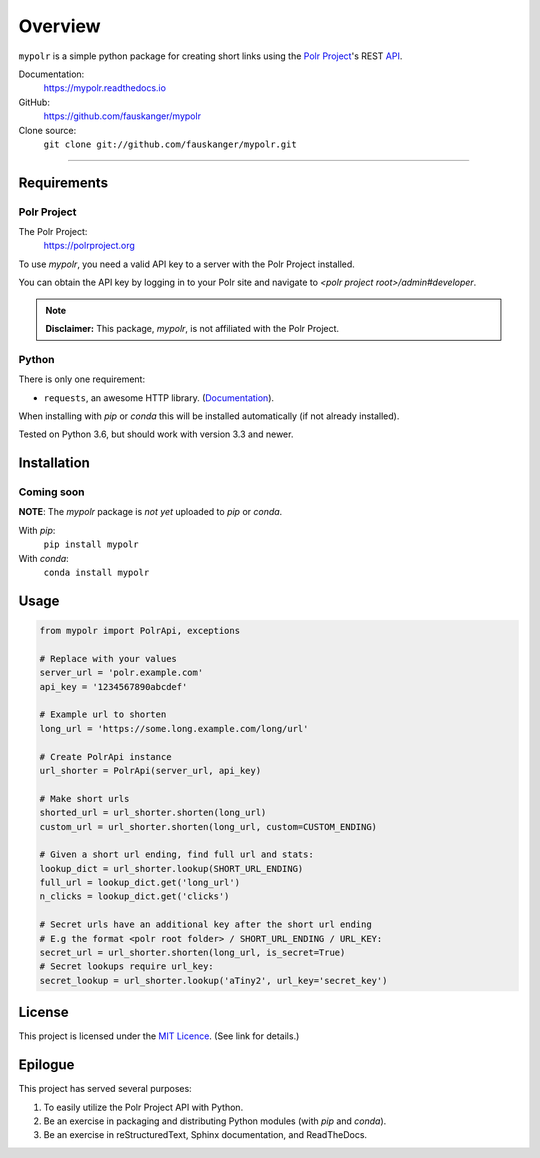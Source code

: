 ********
Overview
********

``mypolr`` is a simple python package for creating short links using the
`Polr Project <https://polrproject.org>`_'s REST
`API <https://docs.polrproject.org/en/latest/developer-guide/api/>`_.

Documentation:
    https://mypolr.readthedocs.io

GitHub:
    https://github.com/fauskanger/mypolr

Clone source:
    ``git clone git://github.com/fauskanger/mypolr.git``

-----

Requirements
============

Polr Project
------------

The Polr Project:
    https://polrproject.org

To use `mypolr`, you need a valid API key to a server with the Polr Project installed.

You can obtain the API key by logging in to your Polr site and navigate to `<polr project root>/admin#developer`.

.. note:: **Disclaimer:** This package, `mypolr`, is not affiliated with the Polr Project.

Python
------

There is only one requirement:

- ``requests``, an awesome HTTP library. (`Documentation <http://python-requests.org>`_).

When installing with `pip` or `conda` this will be installed automatically (if not already installed).

Tested on Python 3.6, but should work with version 3.3 and newer.


Installation
============

Coming soon
------------

**NOTE**: The `mypolr` package is *not yet* uploaded to `pip` or `conda`.

With `pip`:
    ``pip install mypolr``

With `conda`:
    ``conda install mypolr``


Usage
=====

.. before-usage-example

.. code-block:: python

    from mypolr import PolrApi, exceptions

    # Replace with your values
    server_url = 'polr.example.com'
    api_key = '1234567890abcdef'

    # Example url to shorten
    long_url = 'https://some.long.example.com/long/url'

    # Create PolrApi instance
    url_shorter = PolrApi(server_url, api_key)

    # Make short urls
    shorted_url = url_shorter.shorten(long_url)
    custom_url = url_shorter.shorten(long_url, custom=CUSTOM_ENDING)

    # Given a short url ending, find full url and stats:
    lookup_dict = url_shorter.lookup(SHORT_URL_ENDING)
    full_url = lookup_dict.get('long_url')
    n_clicks = lookup_dict.get('clicks')

    # Secret urls have an additional key after the short url ending
    # E.g the format <polr root folder> / SHORT_URL_ENDING / URL_KEY:
    secret_url = url_shorter.shorten(long_url, is_secret=True)
    # Secret lookups require url_key:
    secret_lookup = url_shorter.lookup('aTiny2', url_key='secret_key')

.. after-usage-example

License
=======
This project is licensed under the `MIT Licence <https://github.com/fauskanger/mypolr/blob/master/LICENSE>`_.
(See link for details.)


Epilogue
========
This project has served several purposes:

#. To easily utilize the Polr Project API with Python.
#. Be an exercise in packaging and distributing Python modules (with `pip` and `conda`).
#. Be an exercise in reStructuredText, Sphinx documentation, and ReadTheDocs.

